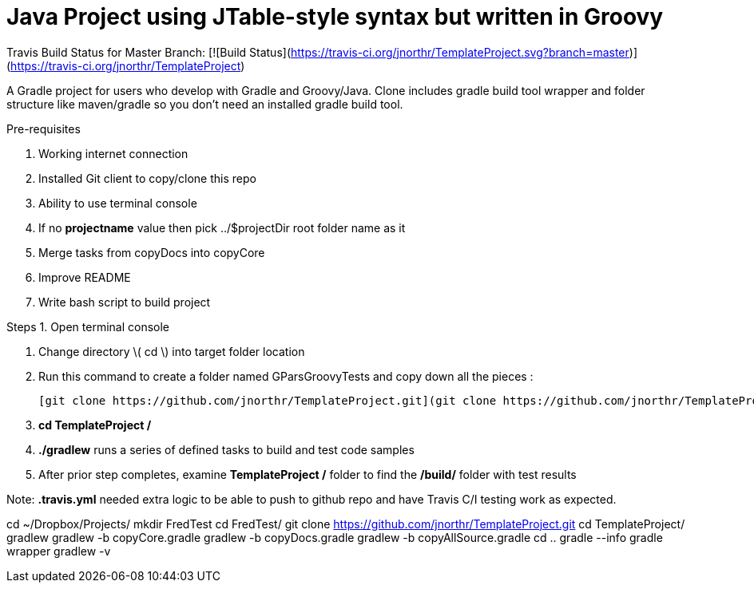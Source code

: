 # Java Project using JTable-style syntax but written in Groovy

Travis Build Status for Master Branch: [![Build Status](https://travis-ci.org/jnorthr/TemplateProject.svg?branch=master)](https://travis-ci.org/jnorthr/TemplateProject)

A Gradle project for users who develop with Gradle and Groovy/Java. Clone includes gradle build tool wrapper and folder structure like maven/gradle so you don't need an installed gradle build tool.
 
Pre-requisites

1. Working internet connection
2. Installed Git client to copy/clone this repo
3. Ability to use terminal console
4. If no **projectname** value then pick ../$projectDir root folder name as it
5. Merge tasks from copyDocs into copyCore
6. Improve README
7. Write bash script to build project

Steps  
1. Open terminal console

1. Change directory \( cd \) into target folder location

2. Run this command to create a folder named GParsGroovyTests and copy down all the pieces :

   [git clone https://github.com/jnorthr/TemplateProject.git](git clone https://github.com/jnorthr/TemplateProject.git)

3. **cd TemplateProject /**

4. **./gradlew** runs a series of defined tasks to build and test code samples

5. After prior step completes, examine ** TemplateProject /** folder to find the **/build/** folder with test results

Note: **.travis.yml** needed extra logic to be able to push to github repo and have Travis C/I testing work as expected.

//----------------------------
cd ~/Dropbox/Projects/
mkdir FredTest
cd FredTest/
git clone https://github.com/jnorthr/TemplateProject.git
cd TemplateProject/
gradlew
gradlew -b copyCore.gradle 
gradlew -b copyDocs.gradle 
gradlew -b copyAllSource.gradle 
cd ..
gradle --info
gradle wrapper
gradlew -v


